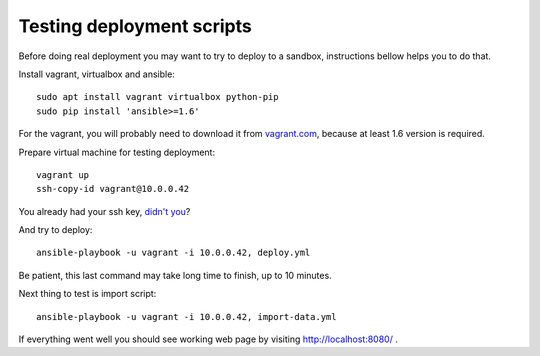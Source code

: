 Testing deployment scripts
==========================

Before doing real deployment you may want to try to deploy to a sandbox,
instructions bellow helps you to do that.

Install vagrant, virtualbox and ansible::

    sudo apt install vagrant virtualbox python-pip
    sudo pip install 'ansible>=1.6'

For the vagrant, you will probably need to download it from vagrant.com_,
because at least 1.6 version is required.


.. _vagrant.com: http://www.vagrantup.com/downloads.html

Prepare virtual machine for testing deployment::

    vagrant up
    ssh-copy-id vagrant@10.0.0.42

You already had your ssh key, `didn't you`__?

__ https://help.ubuntu.com/community/SSH/OpenSSH/Keys#Generating_RSA_Keys

And try to deploy::

    ansible-playbook -u vagrant -i 10.0.0.42, deploy.yml

Be patient, this last command may take long time to finish, up to 10 minutes.

Next thing to test is import script::

    ansible-playbook -u vagrant -i 10.0.0.42, import-data.yml

If everything went well you should see working web page by visiting
http://localhost:8080/ .
